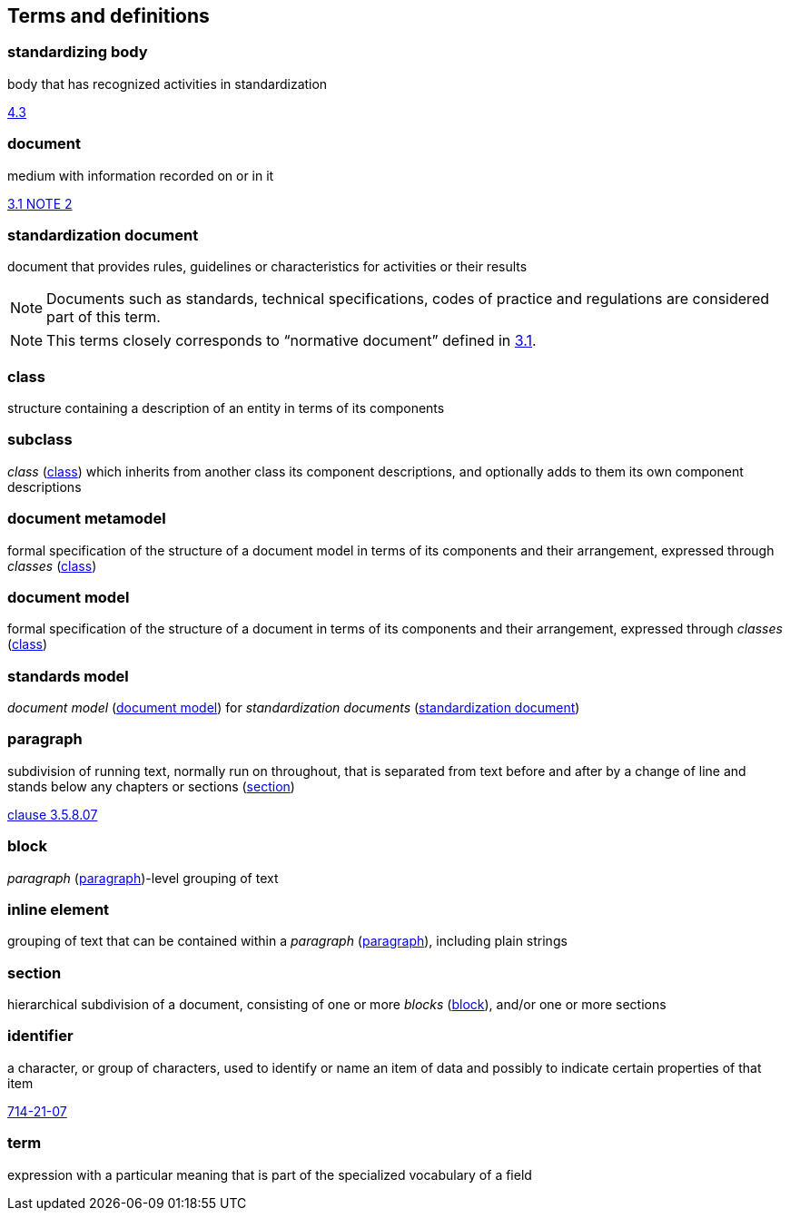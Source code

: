 
== Terms and definitions

////
=== body

responsible for standards and regulations: legal or administrative entity that has specific tasks and composition

NOTE: Examples of bodies are organizations, authorities, companies and foundations.

[.source]
<<isoguide2,4.1>>
////

[[term-standardizing-body]]
=== standardizing body

body that has recognized activities in standardization

[.source]
<<isoguide2,4.3>>


[[term-document]]
=== document

medium with information recorded on or in it

[.source]
<<isoguide2,3.1 NOTE 2>>


[[term-standardization-document]]
=== standardization document

//[alt]#standard#

document that provides rules, guidelines or characteristics
for activities or their results

NOTE: Documents such as standards, technical specifications,
codes of practice and regulations are considered part of
this term.

NOTE: This terms closely corresponds to "`normative document`"
defined in <<isoguide2,3.1>>.

////
model
conceptual data model
data model that represents an abstract view of the real world
Note 1 to entry: A conceptual model represents the human understanding of a system.
[SOURCE: ISO 11179-1:2004, definition 3.2.5]
ISO 23081-2:2009(en), 3.5


data model
graphical and/or lexical representation of data (3.2.6), specifying their properties, structure, and inter-relationships
ISO/IEC 11179-1:2015(en), 3.2.7

conceptual data model
data model (3.1.13.33) that represents an abstract view of the real world
Note 1 to entry: A conceptual model represents the human understanding of a system (3.1.1.13).
[SOURCE: ISO/IEC 11179-1:2015, definition 3.2.5]
Note 2 to entry: See also ISO 25964-1:2011; definition 2.14.
ISO 5127:2017(en), 3.1.13.34

data model
description of the organization of data (3.1.1.15) in a manner that reflects an information (3.1.1.16) structure
[SOURCE: ISO 28258:2013, definition 3.9]
ISO 5127:2017(en), 3.1.13.33

////

[[term-class]]
=== class

structure containing a description of an entity in terms of its components

=== subclass

_class_ (<<term-class>>) which inherits from another class its component descriptions, and optionally adds to them its own component descriptions

[[term-document-metamodel]]
=== document metamodel

formal specification of the structure of a document model in terms of its components and their arrangement, expressed through _classes_ (<<term-class>>)


[[term-document-model]]
=== document model

formal specification of the structure of a document in terms of its components and their arrangement, expressed through _classes_ (<<term-class>>)


=== standards model

_document model_ (<<term-document-model>>) for
_standardization documents_ (<<term-standardization-document>>)

[[term-paragraph]]
=== paragraph

subdivision of running text, normally run on throughout, that is separated from text before and after by a change of line and stands below any chapters or sections (<<term-section>>)

[.source]
<<iso5127,clause 3.5.8.07>>

[[term-block]]
=== block

_paragraph_ (<<term-paragraph>>)-level grouping of text

=== inline element

grouping of text that can be contained within a _paragraph_ (<<term-paragraph>>), including plain strings

[[term-section]]
=== section

hierarchical subdivision of a document, consisting of one or more _blocks_ (<<term-block>>), and/or one or more sections

=== identifier

a character, or group of characters, used to identify or name an item of data and possibly to indicate certain properties of that item

[.source]
<<IEV,714-21-07>>

=== term

expression with a particular meaning that is part of the specialized vocabulary of a field
